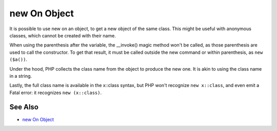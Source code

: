 .. _new-on-object:

new On Object
-------------

.. meta::
	:description:
		new On Object: It is possible to use new on an object, to get a new object of the same class.
	:twitter:card: summary_large_image
	:twitter:site: @exakat
	:twitter:title: new On Object
	:twitter:description: new On Object: It is possible to use new on an object, to get a new object of the same class
	:twitter:creator: @exakat
	:twitter:image:src: https://php-tips.readthedocs.io/en/latest/_images/new_on_object.png
	:og:image: https://php-tips.readthedocs.io/en/latest/_images/new_on_object.png
	:og:title: new On Object
	:og:type: article
	:og:description: It is possible to use new on an object, to get a new object of the same class
	:og:url: https://php-tips.readthedocs.io/en/latest/tips/new_on_object.html
	:og:locale: en

.. raw:: html

	<script type="application/ld+json">{"@context":"https:\/\/schema.org","@graph":[{"@type":"WebPage","@id":"https:\/\/php-tips.readthedocs.io\/en\/latest\/tips\/new_on_object.html","url":"https:\/\/php-tips.readthedocs.io\/en\/latest\/tips\/new_on_object.html","name":"new On Object","isPartOf":{"@id":"https:\/\/www.exakat.io\/"},"datePublished":"Sun, 11 May 2025 19:56:27 +0000","dateModified":"Sun, 11 May 2025 19:56:27 +0000","description":"It is possible to use new on an object, to get a new object of the same class","inLanguage":"en-US","potentialAction":[{"@type":"ReadAction","target":["https:\/\/php-tips.readthedocs.io\/en\/latest\/tips\/new_on_object.html"]}]},{"@type":"WebSite","@id":"https:\/\/www.exakat.io\/","url":"https:\/\/www.exakat.io\/","name":"Exakat","description":"Smart PHP static analysis","inLanguage":"en-US"}]}</script>

It is possible to use new on an object, to get a new object of the same class. This might be useful with anonymous classes, which cannot be created with their name.



When using the parenthesis after the variable, the __invoke() magic method won't be called, as those parenthesis are used to call the constructor. To get that result, it must be called outside the new command or within parenthesis, as ``new ($a())``.



Under the hood, PHP collects the class name from the object to produce the new one. It is akin to using the class name in a string.



Lastly, the full class name is available in the x::class syntax, but PHP won't recognize ``new x::class``, and even emit a Fatal error: it recognizes ``new (x::class)``.

.. image:: ../images/new_on_object.png

See Also
________

* `new On Object <https://3v4l.org/sgRhj>`_

